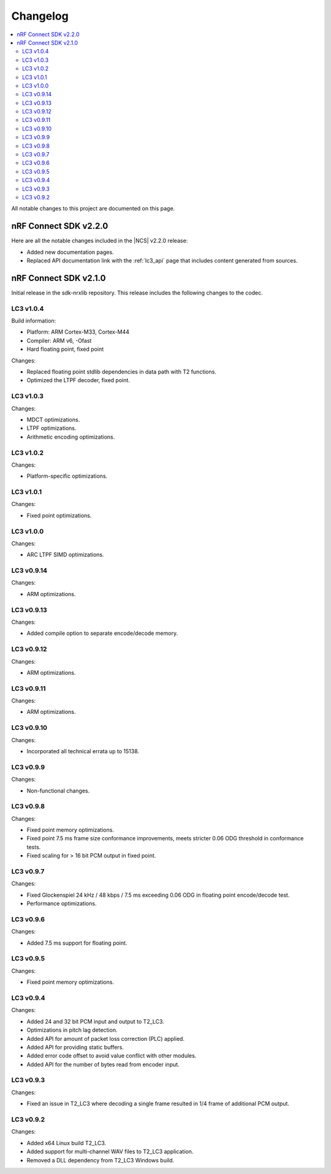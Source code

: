 .. _lc3_changelog:

Changelog
#########

.. contents::
   :local:
   :depth: 2

All notable changes to this project are documented on this page.

nRF Connect SDK v2.2.0
**********************

Here are all the notable changes included in the |NCS| v2.2.0 release:

* Added new documentation pages.
* Replaced API documentation link with the :ref:`lc3_api` page that includes content generated from sources.

nRF Connect SDK v2.1.0
**********************

Initial release in the sdk-nrxlib repository.
This release includes the following changes to the codec.

LC3 v1.0.4
==========

Build information:

* Platform: ARM Cortex-M33, Cortex-M44
* Compiler: ARM v6, -Ofast
* Hard floating point, fixed point

Changes:

* Replaced floating point stdlib dependencies in data path with T2 functions.
* Optimized the LTPF decoder, fixed point.

LC3 v1.0.3
==========

Changes:

* MDCT optimizations.
* LTPF optimizations.
* Arithmetic encoding optimizations.

LC3 v1.0.2
==========

Changes:

* Platform-specific optimizations.

LC3 v1.0.1
==========

Changes:

* Fixed point optimizations.

LC3 v1.0.0
==========

Changes:

* ARC LTPF SIMD optimizations.

LC3 v0.9.14
===========

Changes:

* ARM optimizations.

LC3 v0.9.13
===========

Changes:

* Added compile option to separate encode/decode memory.

LC3 v0.9.12
===========

Changes:

* ARM optimizations.

LC3 v0.9.11
===========

Changes:

* ARM optimizations.

LC3 v0.9.10
===========

Changes:

* Incorporated all technical errata up to 15138.

LC3 v0.9.9
==========

Changes:

* Non-functional changes.

LC3 v0.9.8
==========

Changes:

* Fixed point memory optimizations.
* Fixed point 7.5 ms frame size conformance improvements, meets stricter 0.06 ODG threshold in conformance tests.
* Fixed scaling for > 16 bit PCM output in fixed point.

LC3 v0.9.7
==========

Changes:

* Fixed Glockenspiel 24 kHz / 48 kbps / 7.5 ms exceeding 0.06 ODG in floating point encode/decode test.
* Performance optimizations.

LC3 v0.9.6
==========

Changes:

* Added 7.5 ms support for floating point.

LC3 v0.9.5
==========

Changes:

* Fixed point memory optimizations.

LC3 v0.9.4
==========

Changes:

* Added 24 and 32 bit PCM input and output to T2_LC3.
* Optimizations in pitch lag detection.
* Added API for amount of packet loss correction (PLC) applied.
* Added API for providing static buffers.
* Added error code offset to avoid value conflict with other modules.
* Added API for the number of bytes read from encoder input.

LC3 v0.9.3
==========

Changes:

* Fixed an issue in T2_LC3 where decoding a single frame resulted in 1/4 frame of additional PCM output.

LC3 v0.9.2
==========

Changes:

* Added x64 Linux build T2_LC3.
* Added support for multi-channel WAV files to T2_LC3 application.
* Removed a DLL dependency from T2_LC3 Windows build.
